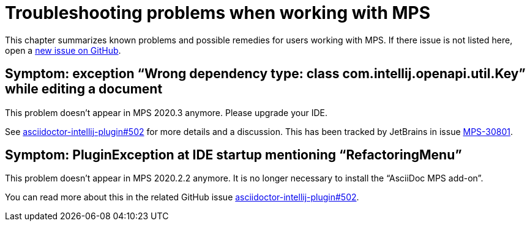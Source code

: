 = Troubleshooting problems when working with MPS
:description: This describes solutions for PluginExceptions when using MPS as an IDE.
:navtitle: Troubleshooting MPS

This chapter summarizes known problems and possible remedies for users working with MPS.
If there issue is not listed here, open a https://github.com/asciidoctor/asciidoctor-intellij-plugin/issues[new issue on GitHub].

== Symptom: exception "`Wrong dependency type: class com.intellij.openapi.util.Key`" while editing a document

This problem doesn't appear in MPS 2020.3 anymore.
Please upgrade your IDE.

See https://github.com/asciidoctor/asciidoctor-intellij-plugin/issues/502[asciidoctor-intellij-plugin#502] for more details and a discussion.
This has been tracked by JetBrains in issue https://youtrack.jetbrains.com/issue/MPS-30801[MPS-30801].

== Symptom: PluginException at IDE startup mentioning "`RefactoringMenu`"

This problem doesn't appear in MPS 2020.2.2 anymore.
It is no longer necessary to install the "`AsciiDoc MPS add-on`".

You can read more about this in the related GitHub issue https://github.com/asciidoctor/asciidoctor-intellij-plugin/issues/502[asciidoctor-intellij-plugin#502].

